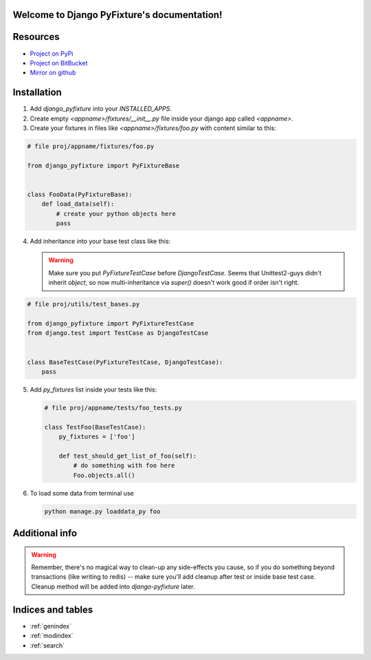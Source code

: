 .. Django PyFixture documentation master file, created by
   sphinx-quickstart on Tue May  7 17:30:10 2013.
   You can adapt this file completely to your liking, but it should at least
   contain the root `toctree` directive.

Welcome to Django PyFixture's documentation!
============================================

..
   Contents:

   .. toctree::
      :maxdepth: 2

Resources
=========

- `Project on PyPi <https://pypi.python.org/pypi/django_pyfixture/>`_
- `Project on BitBucket <https://bitbucket.org/k_bx/django-pyfixture>`_
- `Mirror on github <https://github.com/k-bx/django-pyfixture>`_

Installation
============

1.  Add `django_pyfixture` into your `INSTALLED_APPS`.
2.  Create empty `<appname>/fixtures/__init__.py` file inside your
    django app called `<appname>`.
3.  Create your fixtures in files like `<appname>/fixtures/foo.py`
    with content similar to this:

.. code-block:: python

    # file proj/appname/fixtures/foo.py

    from django_pyfixture import PyFixtureBase


    class FooData(PyFixtureBase):
        def load_data(self):
            # create your python objects here
            pass

4.  Add inheritance into your base test class like this:


    .. warning::

       Make sure you put `PyFixtureTestCase` before
       `DjangoTestCase`. Seems that Unittest2-guys didn't inherit
       `object`, so now multi-inheritance via `super()` doesn't work
       good if order isn't right.

.. code-block:: python

    # file proj/utils/test_bases.py

    from django_pyfixture import PyFixtureTestCase
    from django.test import TestCase as DjangoTestCase


    class BaseTestCase(PyFixtureTestCase, DjangoTestCase):
        pass

5.  Add `py_fixtures` list inside your tests like this:

    .. code-block:: python

        # file proj/appname/tests/foo_tests.py

        class TestFoo(BaseTestCase):
            py_fixtures = ['foo']

            def test_should_get_list_of_foo(self):
                # do something with foo here
                Foo.objects.all()

6.  To load some data from terminal use

    .. code-block:: bash

        python manage.py loaddata_py foo

Additional info
===============

.. warning::

   Remember, there's no magical way to clean-up any side-effects you
   cause, so if you do something beyond transactions (like writing to
   redis) -- make sure you'll add cleanup after test or inside base
   test case. Cleanup method will be added into `django-pyfixture`
   later.

Indices and tables
==================

* :ref:`genindex`
* :ref:`modindex`
* :ref:`search`
